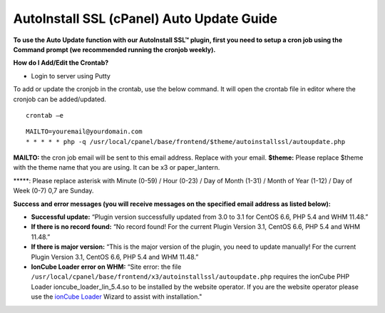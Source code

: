 AutoInstall SSL (cPanel) Auto Update Guide
==========================================

**To use the Auto Update function with our AutoInstall SSL™ plugin, first you need to setup a cron job using the Command prompt (we recommended running the cronjob weekly).**

**How do I Add/Edit the Crontab?**

- Login to server using Putty

To add or update the cronjob in the crontab, use the below command. It will open the crontab file in editor where the cronjob can be added/updated.
::

  crontab –e

.. image:: /image/putty.png

::

  MAILTO=youremail@yourdomain.com
  * * * * * php -q /usr/local/cpanel/base/frontend/$theme/autoinstallssl/autoupdate.php

**MAILTO:** the cron job email will be sent to this email address. Replace with your email.
**$theme:** Please replace $theme with the theme name that you are using. It can be x3 or 
paper_lantern.

\*****: Please replace asterisk with Minute (0-59) / Hour (0-23) / Day of Month (1-31) / Month of Year (1-12) / Day of Week (0-7) 0,7 are Sunday.

.. image:: /image/cron_time.png

**Success and error messages (you will receive messages on the specified email address as listed below):**

- **Successful update:**
  “Plugin version successfully updated from 3.0 to 3.1 for CentOS 6.6, PHP 5.4 and WHM 11.48.”

- **If there is no record found:**
  “No record found! For the current Plugin Version 3.1, CentOS 6.6, PHP 5.4 and WHM 11.48.”

- **If there is major version:**
  “This is the major version of the plugin, you need to update manually! For the current Plugin Version 3.1, CentOS 6.6, PHP 5.4 and WHM 11.48.”

- **IonCube Loader error on WHM:**
  “Site error: the file ``/usr/local/cpanel/base/frontend/x3/autoinstallssl/autoupdate.php`` requires the ionCube PHP Loader ioncube_loader_lin_5.4.so to be installed by the website operator. If you are the website operator please use the `ionCube Loader <http://www.ioncube.com/loaders.php>`_ Wizard to assist with installation."
